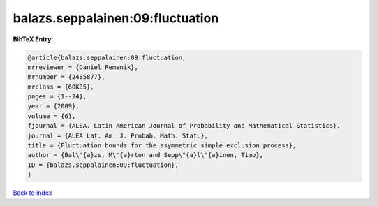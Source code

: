 balazs.seppalainen:09:fluctuation
=================================

.. :cite:t:`balazs.seppalainen:09:fluctuation`

.. bibliography:: ../../All.bib

**BibTeX Entry:**

.. code-block:: bibtex

   @article{balazs.seppalainen:09:fluctuation,
   mrreviewer = {Daniel Remenik},
   mrnumber = {2485877},
   mrclass = {60K35},
   pages = {1--24},
   year = {2009},
   volume = {6},
   fjournal = {ALEA. Latin American Journal of Probability and Mathematical Statistics},
   journal = {ALEA Lat. Am. J. Probab. Math. Stat.},
   title = {Fluctuation bounds for the asymmetric simple exclusion process},
   author = {Bal\'{a}zs, M\'{a}rton and Sepp\"{a}l\"{a}inen, Timo},
   ID = {balazs.seppalainen:09:fluctuation},
   }

`Back to index <../index>`_
